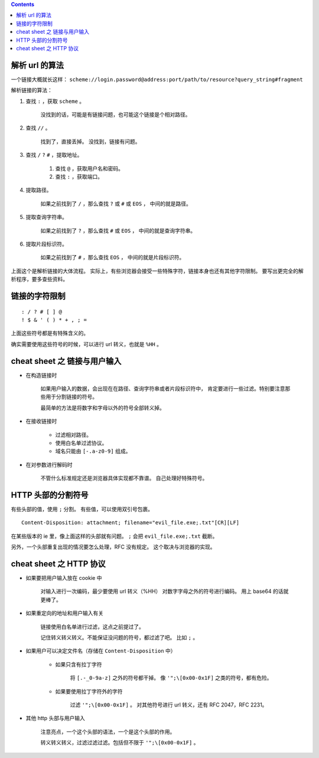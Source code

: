 .. contents::




解析 url 的算法
================

一个链接大概就长这样：
``scheme://login.password@address:port/path/to/resource?query_string#fragment``

解析链接的算法：

1. 查找 ``:`` ，获取 ``scheme`` 。

    没找到的话，可能是有链接问题，也可能这个链接是个相对路径。

2. 查找 ``//`` 。

    找到了，直接丢掉。
    没找到，链接有问题。

3. 查找 ``/`` ``?`` ``#`` ，提取地址。

    1. 查找 ``@`` ，获取用户名和密码。
    2. 查找 ``:`` ，获取端口。

4. 提取路径。

    如果之前找到了 ``/`` ，那么查找 ``?`` 或 ``#`` 或 ``EOS`` ，
    中间的就是路径。

5. 提取查询字符串。

    如果之前找到了 ``?`` ，那么查找 ``#`` 或 ``EOS`` ，
    中间的就是查询字符串。

6. 提取片段标识符。

    如果之前找到了 ``#`` ，那么查找 ``EOS`` ，
    中间的就是片段标识符。

上面这个是解析链接的大体流程。
实际上，有些浏览器会接受一些特殊字符，链接本身也还有其他字符限制。
要写出更完全的解析程序，要多查些资料。




链接的字符限制
=================

::

    : / ? # [ ] @
    ! $ & ' ( ) * + , ; =

上面这些符号都是有特殊含义的。

确实需要使用这些符号的时候，可以进行 url 转义，也就是 ``%HH`` 。





cheat sheet 之 链接与用户输入
================================

+ 在构造链接时

    如果用户输入的数据，会出现在在路径、查询字符串或者片段标识符中，
    肯定要进行一些过滤。特别要注意那些用于分割链接的符号。

    最简单的方法是将数字和字母以外的符号全部转义掉。

+ 在接收链接时

    + 过滤相对路径。
    + 使用白名单过滤协议。
    + 域名只能由 ``[-.a-z0-9]`` 组成。

+ 在对参数进行解码时

    不管什么标准规定还是浏览器具体实现都不靠谱。
    自己处理好特殊符号。





HTTP 头部的分割符号
=======================

有些头部的值，使用 ``;`` 分割。
有些值，可以使用双引号包裹。

::

    Content-Disposition: attachment; filename="evil_file.exe;.txt"[CR][LF]

在某些版本的 ie 里，像上面这样的头部就有问题。
``;`` 会把 ``evil_file.exe;.txt`` 截断。


另外，一个头部重复出现的情况要怎么处理，RFC 没有规定。
这个取决与浏览器的实现。






cheat sheet 之 HTTP 协议
=========================

+ 如果要把用户输入放在 cookie 中

    对输入进行一次编码，最少要使用 url 转义（%HH）
    对数字字母之外的符号进行编码。
    用上 base64 的话就更棒了。

+ 如果重定向的地址和用户输入有关

    链接使用白名单进行过滤，这点之前提过了。

    记住转义转义转义。不能保证没问题的符号，都过滤了吧。
    比如 ``;`` 。

+ 如果用户可以决定文件名（存储在 ``Content-Disposition`` 中）

    + 如果只含有拉丁字符

        将 ``[.-_0-9a-z]`` 之外的符号都干掉。
        像 ``'";\[0x00-0x1F]`` 之类的符号，都有危险。

    + 如果要使用拉丁字符外的字符

        过滤 ``'";\[0x00-0x1F]`` 。
        对其他符号进行 url 转义，还有 RFC 2047，RFC 2231。

+ 其他 http 头部与用户输入

    注意亮点，一个这个头部的语法，一个是这个头部的作用。

    转义转义转义，过滤过滤过滤。包括但不限于 ``'";\[0x00-0x1F]`` 。
